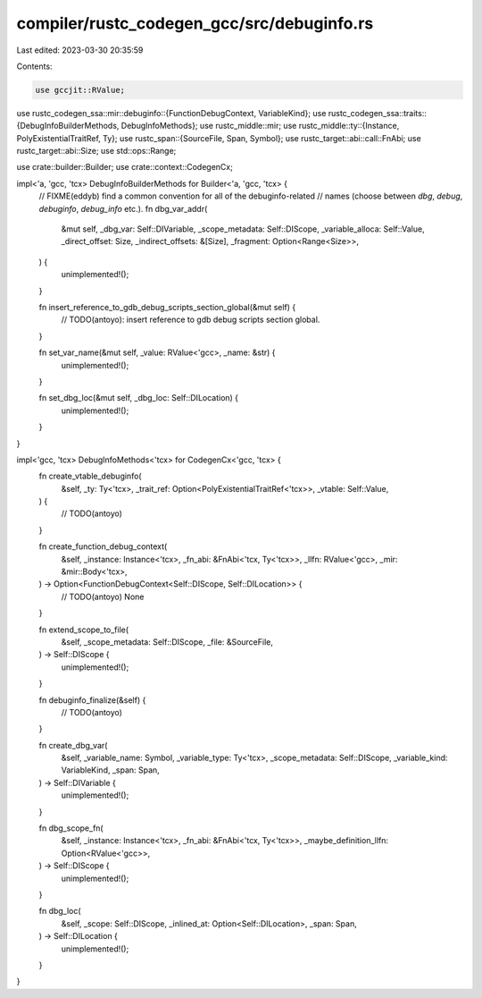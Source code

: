 compiler/rustc_codegen_gcc/src/debuginfo.rs
===========================================

Last edited: 2023-03-30 20:35:59

Contents:

.. code-block:: rs

    use gccjit::RValue;
use rustc_codegen_ssa::mir::debuginfo::{FunctionDebugContext, VariableKind};
use rustc_codegen_ssa::traits::{DebugInfoBuilderMethods, DebugInfoMethods};
use rustc_middle::mir;
use rustc_middle::ty::{Instance, PolyExistentialTraitRef, Ty};
use rustc_span::{SourceFile, Span, Symbol};
use rustc_target::abi::call::FnAbi;
use rustc_target::abi::Size;
use std::ops::Range;

use crate::builder::Builder;
use crate::context::CodegenCx;

impl<'a, 'gcc, 'tcx> DebugInfoBuilderMethods for Builder<'a, 'gcc, 'tcx> {
    // FIXME(eddyb) find a common convention for all of the debuginfo-related
    // names (choose between `dbg`, `debug`, `debuginfo`, `debug_info` etc.).
    fn dbg_var_addr(
        &mut self,
        _dbg_var: Self::DIVariable,
        _scope_metadata: Self::DIScope,
        _variable_alloca: Self::Value,
        _direct_offset: Size,
        _indirect_offsets: &[Size],
        _fragment: Option<Range<Size>>,
    ) {
        unimplemented!();
    }

    fn insert_reference_to_gdb_debug_scripts_section_global(&mut self) {
        // TODO(antoyo): insert reference to gdb debug scripts section global.
    }

    fn set_var_name(&mut self, _value: RValue<'gcc>, _name: &str) {
        unimplemented!();
    }

    fn set_dbg_loc(&mut self, _dbg_loc: Self::DILocation) {
        unimplemented!();
    }
}

impl<'gcc, 'tcx> DebugInfoMethods<'tcx> for CodegenCx<'gcc, 'tcx> {
    fn create_vtable_debuginfo(
        &self,
        _ty: Ty<'tcx>,
        _trait_ref: Option<PolyExistentialTraitRef<'tcx>>,
        _vtable: Self::Value,
    ) {
        // TODO(antoyo)
    }

    fn create_function_debug_context(
        &self,
        _instance: Instance<'tcx>,
        _fn_abi: &FnAbi<'tcx, Ty<'tcx>>,
        _llfn: RValue<'gcc>,
        _mir: &mir::Body<'tcx>,
    ) -> Option<FunctionDebugContext<Self::DIScope, Self::DILocation>> {
        // TODO(antoyo)
        None
    }

    fn extend_scope_to_file(
        &self,
        _scope_metadata: Self::DIScope,
        _file: &SourceFile,
    ) -> Self::DIScope {
        unimplemented!();
    }

    fn debuginfo_finalize(&self) {
        // TODO(antoyo)
    }

    fn create_dbg_var(
        &self,
        _variable_name: Symbol,
        _variable_type: Ty<'tcx>,
        _scope_metadata: Self::DIScope,
        _variable_kind: VariableKind,
        _span: Span,
    ) -> Self::DIVariable {
        unimplemented!();
    }

    fn dbg_scope_fn(
        &self,
        _instance: Instance<'tcx>,
        _fn_abi: &FnAbi<'tcx, Ty<'tcx>>,
        _maybe_definition_llfn: Option<RValue<'gcc>>,
    ) -> Self::DIScope {
        unimplemented!();
    }

    fn dbg_loc(
        &self,
        _scope: Self::DIScope,
        _inlined_at: Option<Self::DILocation>,
        _span: Span,
    ) -> Self::DILocation {
        unimplemented!();
    }
}


